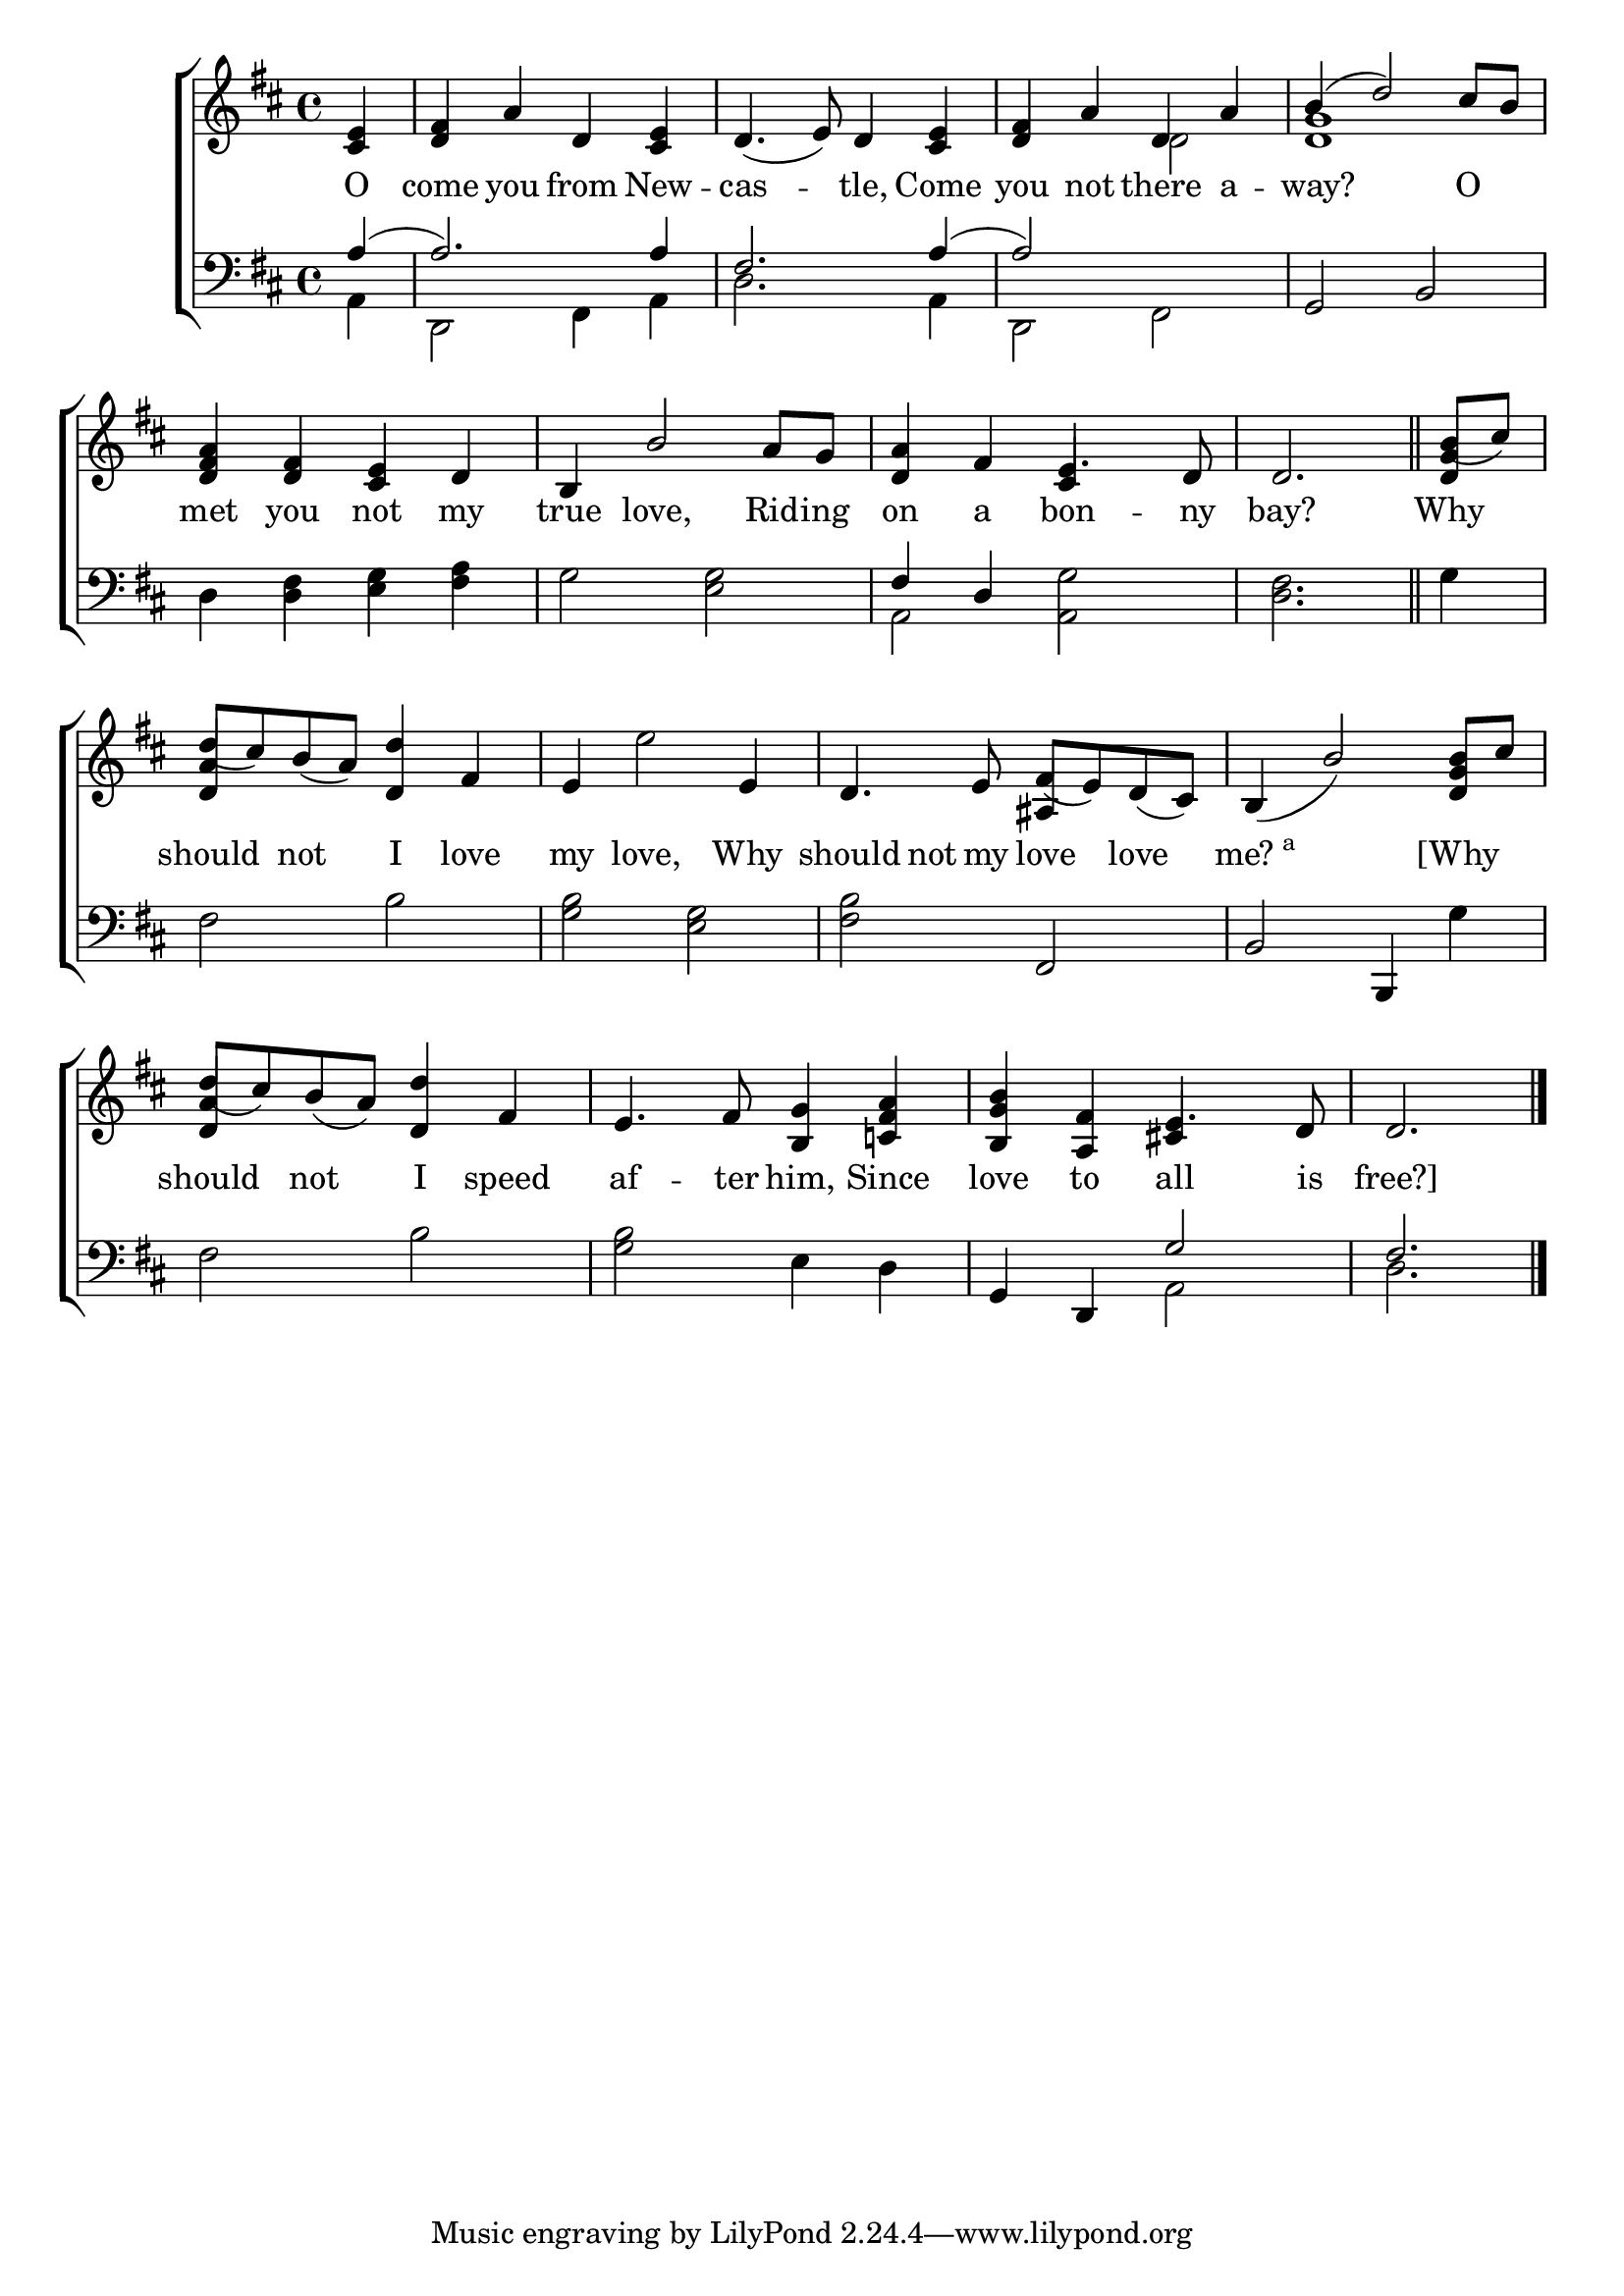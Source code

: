 \version "2.22.0"
\language "english"

global = {
  \time 4/4
  \key d \major
}

mBreak = { \break }

\header {
                                %	title = \markup {\medium \caps "Title."}
                                %	poet = ""
                                %	composer = ""

%  meter = \markup {\italic "Rather slow, and with expression."}
                                %	arranger = ""
}
\score {

  \new ChoirStaff {
    <<
      \new Staff = "up"  {
        <<
          \global
          \new 	Voice = "one" 	\fixed c' {
            \voiceOne
            \partial 4 <cs e>4 | <d fs> a d <cs e> | d4._( e8) d4 <cs e> | <d fs>4 a d a | b^( d'2) cs'8 b | \mBreak
            <d fs a>4 <d fs> <cs e> d | b, b2 a8 g | <d a>4 fs e4. d8 | \partial 2. d2. \bar "||" | \partial 4 b8_( cs') | \mBreak
            d'8_( cs') b_( a) <d d'>4 fs | e4 s2 e4 | d4. e8 fs_( e) d_( cs) | b,4_( b2) <d g b>8 cs' | \mBreak
            d'8_( cs') b_( a) <d d'>4 fs | e4. fs8 <b, g>4 <c! fs a> | <b, g b> <a, fs> e4. d8 | \partial 2. d2. \fine |
          }	% end voice one
          \new Voice  \fixed c' {
            \voiceTwo
            s4 | s1*2 | s2 d | <d g>1 |
            s1*2 | s2 \stemUp cs4 s | s2. | <d g>4 |
            <d a>4 s2. \stemDown | s4 e'2 s4 |  \stemUp s2 as,4 s | s1 |
            <d a>4 s2. | s1 | s2 cs!4 s | s2. |
          } % end voice two
        >>
      } % end staff up

      \new Lyrics \lyricmode {	% verse one
        O4 | come4 you from New -- cas2 -- tle,4 Come | you not there a -- way?2. O4 |
        met4 you not my | true love,2 Rid8 -- ing | on4 a bon4. -- ny8 bay?2. | Why4 |
        should4 not I love my love,2 Why4 should4 not8 my love4 love4 | \markup{me?\super a}2. [Why4 |
                             should4 not I speed | af4. -- ter8 him,4 Since | love4 to all4. is8 | free?]2. |                                                   
                                                                               
      }	% end lyrics verse one

      \new   Staff = "down" {
        <<
          \clef bass
          \global
          \new Voice {
            \voiceThree
            a4^( | a2.) a4 | fs2. a4^( | a2) s | g, b, |
            s1*2 | fs4 d s2 | s2. | s4 |
            s1*2 | s2 fs, | b, b,,4 s |
            s1*2 | g,4 d, g2 | fs2. | \fine
          } % end voice three

          \new 	Voice {
            \voiceFour
            a,4 | d,2 fs,4 a, | d2. a,4 | d,2 fs, | s1 |
            d4 <d fs> <e g> <fs a> | g2 <e g> | a, <a, g> | <d fs>2. | g4 |
            fs2 b | <g b> <e g> | <fs b> s | s2. g4 |
            fs2 b | <g b> e4 d | s2 a, | d2. |
          }	% end voice four

        >>
      } % end staff down
    >>
  } % end choir staff

  \layout{
    \context{
      \Score {
        \omit  BarNumber
                                %\override LyricText.self-alignment-X = #LEFT
      }%end score
    }%end context
  }%end layout

  \midi{}

}%end score